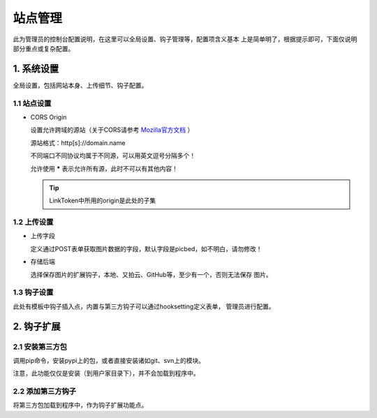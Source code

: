 .. _picbed-admin:

===========
站点管理
===========

此为管理员的控制台配置说明，在这里可以全局设置、钩子管理等，配置项含义基本
上是简单明了，根据提示即可，下面仅说明部分重点或复杂配置。

1. 系统设置
-------------

全局设置，包括网站本身、上传细节、钩子配置。

1.1 站点设置
===============

- CORS Origin

  设置允许跨域的源站（关于CORS请参考 `Mozilla官方文档 <https://developer.mozilla.org/docs/Web/HTTP/Access_control_CORS>`_ ）

  源站格式：http[s]://domain.name
  
  不同端口不同协议均属于不同源，可以用英文逗号分隔多个！

  允许使用 **\*** 表示允许所有源，此时不可以有其他内容！

  .. tip::

    LinkToken中所用的origin是此处的子集

1.2 上传设置
==============

- 上传字段

  定义通过POST表单获取图片数据的字段，默认字段是picbed，如不明白，请勿修改！

- 存储后端

  选择保存图片的扩展钩子，本地、又拍云、GitHub等，至少有一个，否则无法保存
  图片。


1.3 钩子设置
=============

此处有模板中钩子插入点，内置与第三方钩子可以通过hooksetting定义表单，
管理员进行配置。

2. 钩子扩展
---------------

2.1 安装第三方包
===================

调用pip命令，安装pypi上的包，或者直接安装诸如git、svn上的模块。

注意，此功能仅仅是安装（到用户家目录下），并不会加载到程序中。

2.2 添加第三方钩子
=====================

将第三方包加载到程序中，作为钩子扩展功能点。
